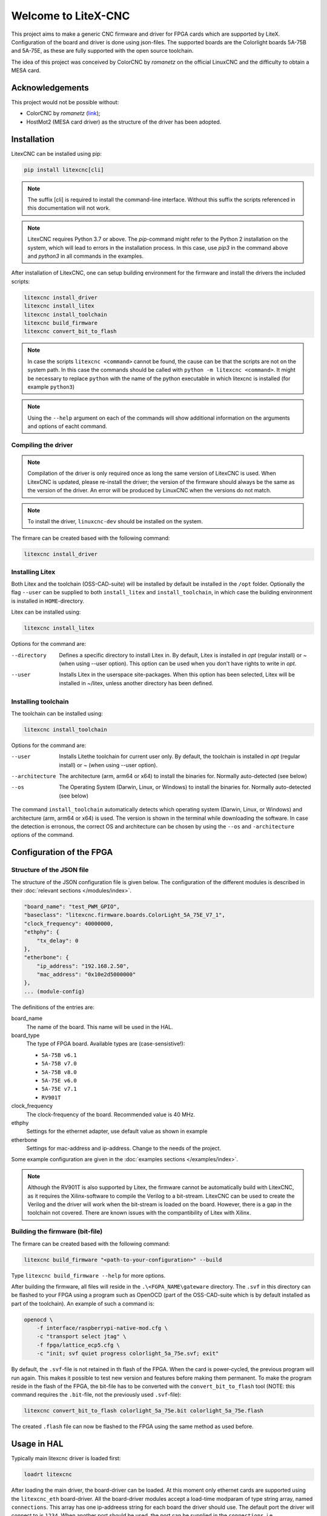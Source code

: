 ====================
Welcome to LiteX-CNC
====================

This project aims to make a generic CNC firmware and driver for FPGA cards which are supported by LiteX.
Configuration of the board and driver is done using json-files. The supported boards are the Colorlight
boards 5A-75B and 5A-75E, as these are fully supported with the open source toolchain.

.. info::
    At this moment it is **strongly** recommended to use the ``11-add-external-extensions-to-linuxcnc``
    version of the software. This version has essential upgrades in both safety and usability. See the
    `documentation <https://litex-cnc.readthedocs.io/en/11-add-external-extensions-to-litexcnc/>`_ of
    this version on how to obtain and use it.

The idea of this project was conceived by ColorCNC by *romanetz* on the official LinuxCNC and the difficulty
to obtain a MESA card.

Acknowledgements
================

This project would not be possible without:

* ColorCNC by *romanetz* (`link <https://forum.linuxcnc.org/27-driver-boards/44422-colorcnc?start=0>`_);
* HostMot2 (MESA card driver) as the structure of the driver has been adopted.

Installation
============

LitexCNC can be installed using pip:

.. code-block:: shell

    pip install litexcnc[cli]

.. note::
    The suffix [cli] is required to install the command-line interface. Without this suffix the scripts
    referenced in this documentation will not work.

.. note::
    LitexCNC requires Python 3.7 or above. The `pip`-command might refer to the Python 2 installation on
    the system, which will lead to errors in the installation process. In this case, use `pip3` in the
    command above and `python3` in all commands in the examples.

After installation of LitexCNC, one can setup building environment for the firmware and install the
drivers the included scripts:

.. code-block:: shell

    litexcnc install_driver
    litexcnc install_litex 
    litexcnc install_toolchain
    litexcnc build_firmware
    litexcnc convert_bit_to_flash

.. note::
    In case the scripts ``litexcnc <command>`` cannot be found, the cause can be that the scripts are
    not on the system path. In this case the commands should be called with ``python -m litexcnc <command>``. 
    It might be necessary to replace ``python`` with the name of the python executable in which 
    litexcnc is installed (for example ``python3``)

.. note::
    Using the ``--help`` argument on each of the commands will show additional information on the 
    arguments and options of eacht command.  

Compiling the driver
--------------------

.. note::
    Compilation of the driver is only required once as long the same version of LitexCNC is used. When 
    LitexCNC is updated, please re-install the driver; the version of the firmware should always be the 
    same as the version of the driver.  An error will be produced by LinuxCNC when the versions do not
    match.

.. note::
    To install the driver, ``linuxcnc-dev`` should be installed on the system. 

The firmare can be created based with the following command:

.. code-block:: shell

    litexcnc install_driver

.. info::
    When ``sudo`` is required to install the driver, it might be required to pass the environment variables
    to the command:

    .. code-block:: shell

        sudo -E env PATH=$PATH litexcnc install_driver

Installing Litex
----------------

Both Litex and the toolchain (OSS-CAD-suite) will be installed by default be installed in the ``/opt``
folder. Optionally the flag ``--user`` can be supplied to both ``install_litex`` and ``install_toolchain``, in
which case the building environment is installed in ``HOME``-directory.

Litex can be installed using:

.. code-block:: shell

    litexcnc install_litex

Options for the command are:

--directory
    Defines a specific directory to install Litex in. By default, Litex is installed
    in `\opt` (regular install) or `~` (when using --user option). This option can be
    used when you don't have rights to write in `\opt`.
--user
    Installs Litex in the userspace site-packages. When this option has been selected,
    Litex will be installed in ~/litex, unless another directory has been defined.

Installing toolchain
--------------------

The toolchain can be installed using:

.. code-block:: shell

    litexcnc install_toolchain

Options for the command are:

--user
    Installs Litethe toolchain for current user only. By default, the toolchain is installed
    in `\opt` (regular install) or `~` (when using --user option).
--architecture
    The architecture (arm, arm64 or x64) to install the binaries for. Normally auto-detected
    (see below)
--os
    The Operating System (Darwin, Linux, or Windows) to install the binaries for. Normally
    auto-detected (see below)

The command ``install_toolchain`` automatically detects which operating system (Darwin, Linux, or Windows)
and architecture (arm, arm64 or x64) is used. The version is shown in the terminal while downloading the
software. In case the detection is erronous, the correct OS and architecture can be chosen by using the
``--os`` and ``-architecture`` options of the command.

Configuration of the FPGA
=========================

Structure of the JSON file
--------------------------

The structure of the JSON configuration file is given below. The configuration of the different modules
is described in their :doc:`relevant sections </modules/index>`.

.. code-block:: json

    "board_name": "test_PWM_GPIO",
    "baseclass": "litexcnc.firmware.boards.ColorLight_5A_75E_V7_1",
    "clock_frequency": 40000000,
    "ethphy": {
        "tx_delay": 0
    },
    "etherbone": {
        "ip_address": "192.168.2.50",
        "mac_address": "0x10e2d5000000"
    },
    ... (module-config)

The definitions of the entries are:

board_name
    The name of the board. This name will be used in the HAL.
board_type
    The type of FPGA board. Available types are (case-sensistive!):
    
    * ``5A-75B v6.1``
    * ``5A-75B v7.0``
    * ``5A-75B v8.0``
    * ``5A-75E v6.0``
    * ``5A-75E v7.1``
    * ``RV901T`` 

clock_frequency
    The clock-frequency of the board. Recommended value is 40 MHz.
ethphy
    Settings for the ethernet adapter, use default value as shown in example
etherbone
    Settings for mac-address and ip-address. Change to the needs of the project.

Some example configuration are given in the :doc:`examples sections </examples/index>`.

.. note::
    Although the RV901T is also supported by Litex, the firmware cannot be automatically build with
    LitexCNC, as it requires the Xilinx-software to compile the Verilog to a bit-stream. LitexCNC can
    be used to create the Verilog and the driver will work when the bit-stream is loaded on the board.
    However, there is a gap in the toolchain not covered. There are known issues with the compantibility
    of Litex with Xilinx.

Building the firmware (bit-file)
--------------------------------

The firmare can be created based with the following command:

.. code-block:: shell

    litexcnc build_firmware "<path-to-your-configuration>" --build 

Type ``litexcnc build_firmware --help`` for more options. 

After building the firmware, all files will reside in the ``.\<FGPA_NAME\gateware`` directory. The ``.svf`` 
in this directory can be flashed to your FPGA using a program such as OpenOCD (part of the OSS-CAD-suite
which is by default installed as part of the toolchain). An example of such a command is:

.. code-block:: shell

    openocd \
        -f interface/raspberrypi-native-mod.cfg \
        -c "transport select jtag" \
        -f fpga/lattice_ecp5.cfg \
        -c "init; svf quiet progress colorlight_5a_75e.svf; exit"

.. info::
    You can use the GPIO of your Raspberry Pi to flash the FPGA. The version of OpenOCD included with the
    toolchain however, does not support teh GPIO. A good guide on how to install OpenOCD with support for
    GPIO on your Rasberry Pi can be found `here <https://catleytech.com/?p=2679>`_.

By default, the ``.svf``-file is not retained in th flash of the FPGA. When the card is power-cycled, the
previous program will run again. This makes it possible to test new version and features before making them
permanent. To make the program reside in the flash of the FPGA, the bit-file has to be converted with the
``convert_bit_to_flash`` tool (NOTE: this command requires the ``.bit``-file, not the previously used 
``.svf``-file):

.. code-block:: shell

    litexcnc convert_bit_to_flash colorlight_5a_75e.bit colorlight_5a_75e.flash

The created ``.flash`` file can now be flashed to the FPGA using the same method as used before.

Usage in HAL
============
Typically main litexcnc driver is loaded first:

.. code-block::

    loadrt litexcnc

After loading the main driver, the board-driver can be loaded. At this moment only ethernet cards 
are supported using the ``litexcnc_eth`` board-driver. All the board-driver modules accept a load-time 
modparam of type string array, named ``connections``. This array has one ip-addreess string for each 
board the driver should use. The default port the driver will connect to is ``1234``. When another port
should be used, the port can be supplied in the ``connections``, i.e. ``eth:10.0.0.10:456``.

.. code-block:: shell

    loadrt litexcnc_eth connections="eth:10.0.0.10"

.. info::

    In pre-releases it was possible to use ``litexcnc_eth`` directly as a component. With the release
    of v1.0 of LitexCNC the support for this has been dropped in favour of resetting the FPGA to a
    known safe state before LinuxCNC is stopped. In case ``litexcnc_eth`` is still used directly, an
    error will be thrown, indicating the required changes.

The driver exposes two functions to the HAL:

* ``<BoardName>.<BoardNum>.read``: This reads the encoder counters, stepgen feedbacks, and GPIO input
  pins from the FPGA.
* ``<BoardName>.<BoardNum>.write``: This updates the PWM duty cycles, stepgen rates, and GPIO outputs
  on the FPGA. Any changes to configuration pins such as stepgen timing, GPIO inversions, etc, are also
  effected by this function. 

It is **strongly** recommended to have structure the functions in the HAL-file as follows:

#. Read the status from the FPGA using the ``<BoardName>.<BoardNum>.read``.
#. Add all functions which process the received data.
#. Write the new information to the FPGA using the ``<BoardName>.<BoardNum>.write``.
